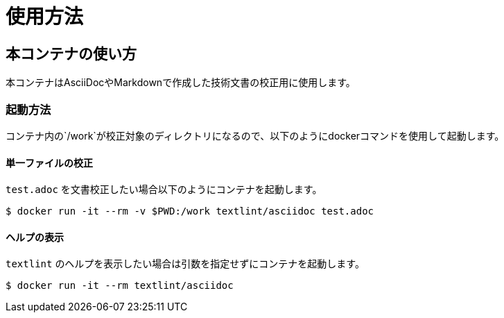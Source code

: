 = 使用方法

== 本コンテナの使い方

本コンテナはAsciiDocやMarkdownで作成した技術文書の校正用に使用します。

=== 起動方法
コンテナ内の`/work`が校正対象のディレクトリになるので、以下のようにdockerコマンドを使用して起動します。

==== 単一ファイルの校正

`test.adoc` を文書校正したい場合以下のようにコンテナを起動します。

....
$ docker run -it --rm -v $PWD:/work textlint/asciidoc test.adoc
....

==== ヘルプの表示

`textlint` のヘルプを表示したい場合は引数を指定せずにコンテナを起動します。

....
$ docker run -it --rm textlint/asciidoc
....

